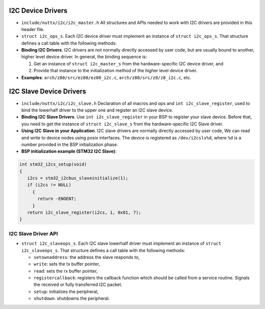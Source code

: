 ==================
I2C Device Drivers
==================

-  ``include/nuttx/i2c/i2c_master.h``
   All structures and APIs needed to work with I2C drivers are provided in
   this header file.

-  ``struct i2c_ops_s``. Each I2C device driver must implement
   an instance of ``struct i2c_ops_s``. That structure defines a
   call table with the following methods:

-  **Binding I2C Drivers**. I2C drivers are not normally directly
   accessed by user code, but are usually bound to another, higher
   level device driver. In general, the binding sequence is:

   #. Get an instance of ``struct i2c_master_s`` from the
      hardware-specific I2C device driver, and
   #. Provide that instance to the initialization method of the
      higher level device driver.

-  **Examples**: ``arch/z80/src/ez80/ez80_i2c.c``,
   ``arch/z80/src/z8/z8_i2c.c``, etc.


========================
I2C Slave Device Drivers
========================

-  ``include/nuttx/i2c/i2c_slave.h``
   Declaration of all macros and ops and ``int i2c_slave_register``,
   used to bind the lowerhalf driver to the upper one and register an
   I2C slave device.

-  **Binding I2C Slave Drivers**. Use ``int i2c_slave_register`` in your BSP
   to register your slave device. Before that, you need to get the instance
   of ``struct i2c_slave_s`` from the hardware-specific I2C Slave driver.

-  **Using I2C Slave in your Application**. I2C slave drivers are normally directly
   accessed by user code, We can read and write to device nodes using posix
   interfaces. The device is registered as ``/dev/i2cslv%d``, where ``%d``
   is a number provided in the BSP initialization phase.

-  **BSP initialization example (STM32 I2C Slave)**:

.. code-block:: c

   int stm32_i2cs_setup(void)
   {
      i2cs = stm32_i2cbus_slaveinitialize(1);
      if (i2cs != NULL)
        {
          return -ENOENT;
        }
      return i2c_slave_register(i2cs, 1, 0x01, 7);
   }

I2C Slave Driver API
--------------------

.. c:function:: int i2c_slave_register(FAR struct i2c_slave_s *dev, int bus, int addr, int nbit);

   Bind the lowerhalf ``dev`` driver to the upperhalf driver and register
   a device. The name of the device is ``/dev/i2cslv%d``, where ``%d`` is
   bus. The address the I2C slave is specified in ``addr``.
   ``nbit`` is either 7 or 10 and it specifies the address format.


-  ``struct i2c_slaveops_s``. Each I2C slave lowerhalf driver must implement
   an instance of ``struct i2c_slaveops_s``. That structure defines a call
   table with the following methods:

   - ``setownaddress``: the address the slave responds to,
   - ``write``: sets the tx buffer pointer,
   - ``read``: sets the rx buffer pointer,
   - ``registercallback``: registers the callback function which should
     be called from a service routine. Signals the received or fully transferred
     I2C packet.
   - ``setup``: initializes the peripheral,
   - ``shutdown``: shutdowns the peripheral.

